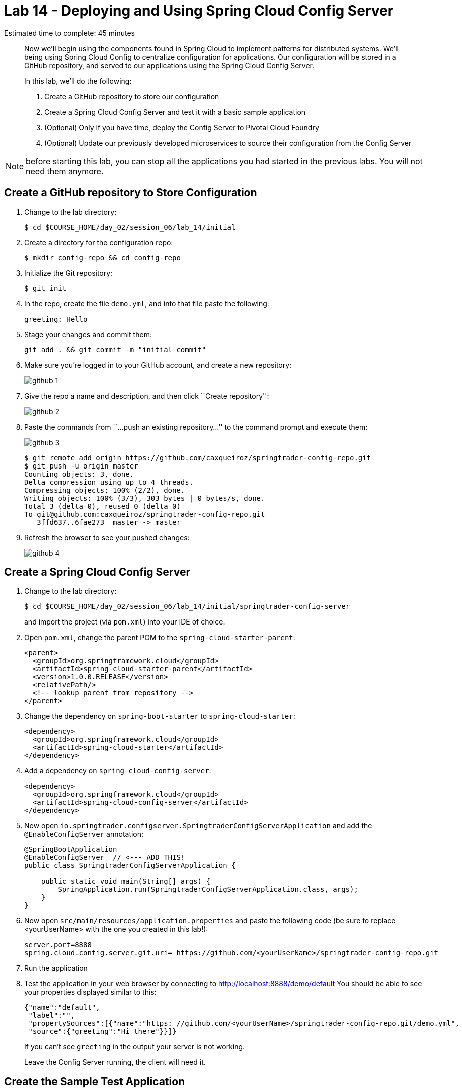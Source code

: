 = Lab 14 - Deploying and Using Spring Cloud Config Server

Estimated time to complete: 45 minutes
[abstract]
--
Now we'll begin using the components found in Spring Cloud to implement patterns for distributed systems.
We'll being using Spring Cloud Config to centralize configuration for applications.
Our configuration will be stored in a GitHub repository, and served to our applications using the Spring Cloud Config Server.

In this lab, we'll do the following:

. Create a GitHub repository to store our configuration
. Create a Spring Cloud Config Server and test it with a basic sample application
. (Optional) Only if you have time, deploy the Config Server to Pivotal Cloud Foundry
. (Optional) Update our previously developed microservices to source their configuration from the Config Server
--

NOTE: before starting this lab, you can stop all the applications you had started in the previous labs. You will not need them anymore.

== Create a GitHub repository to Store Configuration

. Change to the lab directory:
+
----
$ cd $COURSE_HOME/day_02/session_06/lab_14/initial
----

. Create a directory for the configuration repo:
+
----
$ mkdir config-repo && cd config-repo
----

. Initialize the Git repository:
+
----
$ git init
----

. In the repo, create the file `demo.yml`, and into that file paste the following:
+
----
greeting: Hello
----

. Stage your changes and commit them:
+
----
git add . && git commit -m "initial commit"
----

. Make sure you're logged in to your GitHub account, and create a new repository:
+
image::../../../Common/images/github_1.png[]

. Give the repo a name and description, and then click ``Create repository'':
+
image::../../../Common/images/github_2.png[]

. Paste the commands from ``...push an existing repository...'' to the command prompt and execute them:
+
image::../../../Common/images/github_3.png[]
+
----
$ git remote add origin https://github.com/caxqueiroz/springtrader-config-repo.git
$ git push -u origin master
Counting objects: 3, done.
Delta compression using up to 4 threads.
Compressing objects: 100% (2/2), done.
Writing objects: 100% (3/3), 303 bytes | 0 bytes/s, done.
Total 3 (delta 0), reused 0 (delta 0)
To git@github.com:caxqueiroz/springtrader-config-repo.git
   3ffd637..6fae273  master -> master
----

. Refresh the browser to see your pushed changes:
+
image::../../../Common/images/github_4.png[]

== Create a Spring Cloud Config Server

. Change to the lab directory:
+
----
$ cd $COURSE_HOME/day_02/session_06/lab_14/initial/springtrader-config-server
----
+
and import the project (via `pom.xml`) into your IDE of choice.

. Open `pom.xml`, change the parent POM to the `spring-cloud-starter-parent`:
+
[source,xml]
----
<parent>
  <groupId>org.springframework.cloud</groupId>
  <artifactId>spring-cloud-starter-parent</artifactId>
  <version>1.0.0.RELEASE</version>
  <relativePath/>
  <!-- lookup parent from repository -->
</parent>
----

. Change the dependency on `spring-boot-starter` to `spring-cloud-starter`:
+
[source,xml]
----
<dependency>
  <groupId>org.springframework.cloud</groupId>
  <artifactId>spring-cloud-starter</artifactId>
</dependency>
----


. Add a dependency on `spring-cloud-config-server`:
+
[source,xml]
----
<dependency>
  <groupId>org.springframework.cloud</groupId>
  <artifactId>spring-cloud-config-server</artifactId>
</dependency>
----

. Now open `io.springtrader.configserver.SpringtraderConfigServerApplication` and add the `@EnableConfigServer` annotation:
+
[source,java]
----
@SpringBootApplication
@EnableConfigServer  // <--- ADD THIS!
public class SpringtraderConfigServerApplication {

    public static void main(String[] args) {
        SpringApplication.run(SpringtraderConfigServerApplication.class, args);
    }
}
----

. Now open `src/main/resources/application.properties` and paste the following code (be sure to replace <yourUserName> with the one you created in this lab!):
+
----
server.port=8888
spring.cloud.config.server.git.uri= https://github.com/<yourUserName>/springtrader-config-repo.git
----

. Run the application
+
. Test the application in your web browser by connecting to http://localhost:8888/demo/default
You should be able to see your properties displayed similar to this:
+
[source,json]
----
{"name":"default",
 "label":"",
 "propertySources":[{"name":"https: //github.com/<yourUserName>/springtrader-config-repo.git/demo.yml",
 "source":{"greeting":"Hi there"}}]}
----
+
If you can't see `greeting` in the output your server is not working.
+
Leave the Config Server running, the client will need it.


== Create the Sample Test Application
. Change to the lab directory:
+
----
$ cd $COURSE_HOME/day_02/session_06/lab_14/initial/springtrader-config-client
----
+
and import the project (via `pom.xml`) into your IDE of choice.

. Open `pom.xml`, change the parent POM to the `spring-cloud-starter-parent`:
+
[source,xml]
----
<parent>
  <groupId>org.springframework.cloud</groupId>
  <artifactId>spring-cloud-starter-parent</artifactId>
  <version>1.0.2.RELEASE</version>
  <relativePath/>
  <!-- lookup parent from repository -->
</parent>
----

. Add a dependency:
+
[source,xml]
----
<dependency>
  <groupId>org.springframework.cloud</groupId>
  <artifactId>spring-cloud-starter-config</artifactId>
</dependency>
----

. In the package `io.springtrader.configclient` create the class `GreetingController`, and into that class paste the following source code:
+
[source,java]
----
@RestController
public class GreetingController {

    @Value("${greeting}")
    String greeting;

    @RequestMapping("/")
    public String greeter() {
        return greeting + " World!";
    }

}
----

. Make sure the `config server` is still running. Launch the `config-client` application - it will attempt to connect to localhost:8888 by default.  Test in your web browser by connecting to http://localhost:8080
You should be able to see a "Hello World" message displayed.
+
----
Hello World!
----

. Also, take a look at the Spring Environment to see how the `greeting` property is being resolved. You can connect to http://localhost:8080/env
The information you need is on the first line.
+
----
{
    "applicationConfig: [classpath:/bootstrap.properties]": {
        "spring.application.name": "demo"
    },
    "configService:https://github.com/caxqueiroz/springtrader-config-repo.git/demo.yml": {
        "greeting": "Hello"
    },

...

}
----

== (Optional) Deploy the Config Server to Cloud Foundry

. We are now going to move your Config Server to the cloud. As a first step, stop the instance of `springtrader-config-server` that was running on localhost:8888.

. You can get back to the project `springtrader-config-server`.
At the root of the project, create an application manifest in `manifest.yml` as follows:
+
[source,yml]
----
applications:
- name: springtrader-config-server
  host: springtrader-config-server-${random-word}
  memory: 512M
  instances: 1
  path: target/springtrader-config-server-0.0.1-SNAPSHOT.jar
----

. Push to Cloud Foundry:
+
----
$ cf push

...

Showing health and status for app springtrader-config-server in org pivot-cqueiroz / space development as cqueiroz@pivotal.io...
OK

requested state: started
instances: 1/1
usage: 512M x 1 instances
urls: springtrader-config-server-conservational-soloist.cfapps.pez.pivotal.io
last uploaded: Tue Jan 5 10:20:52 UTC 2016
stack: cflinuxfs2
buildpack: java-buildpack=v3.1.1-offline-https://github.com/cloudfoundry/java-buildpack#7a538fb java-main open-jdk-like-jre=1.8.0_51 open-jdk-like-memory-calculator=1.1.1_RELEASE spring-auto-reconfiguration=1.7.0_RELEASE

     state     since                    cpu    memory           disk           details
#0   running   2016-01-05 06:21:27 PM   0.0%   330.7M of 512M   147.5M of 1G
----

. Access the application on `http://springtrader-config-server-<yourAppSuffix>.cfapps.io/demo/default` to make sure everything is working properly:

+
----

{
	"name":"default",
	"label":"",
	"propertySources":
	[
		{
			"name":"https://github.com/caxqueiroz/springtrader-config-repo.git/demo.yml",
			"source":
			{
				"greeting":"Hello"
			}
		}
	]
}
----

== (Optional) Update the Microservices to Use the Config Server

. In your config repo, add the file `application.yml` and into that file paste the following:
+
----
configserver: true
----
+
We'll use the existence of this property in each of our microservices' environments to verify that the connection has been made.

. Stage, commit, and push your changes:
+
----
git add . && git commit -m "add default application config" && git push origin master
----

. Access the application again on `http://springtrader-config-server-<yourAppSuffix>.cfapps.io/demo/default` and make sure that the new property has been added


. It is now time to create a user-provided service representing the config server. You can use the `cf cups` command for that. It is a shortcut for `cf create-user-provided-service`.
+
----
$ cf cups springtrader-config-service -p '{"uri":"cf cups springtrader-config-service -p '{"uri":"http://springtrader-config-<yourAppSuffix>.cfapps.io/"}'"}'
Creating user provided service springtrader-config-service in org...
OK
----

Each of the three microservice projects has been copied into `$COURSE_HOME/day_02/session_06/lab_14/initial`, and are in the state we left them at the end of their respective labs.
You can either continue your existing projects or pickup from these copies.

For each project, perform the following steps (we'll do these once for the `springtrader-quotes` project in this guide):

. Open `pom.xml`, Add a dependency on `spring-cloud-starter-config`:
+
----
 <dependency>
     <groupId>org.springframework.cloud</groupId>
     <artifactId>spring-cloud-starter-config</artifactId>
     <version>1.0.3.RELEASE</version>
</dependency>
----

. Create the file `src/main/resources/bootstrap.yml` and into that file paste the following (provide the matching application name!):
+
----
spring:
  application:
    name: springtrader-quotes
  cloud:
    config:
      uri: ${vcap.services.springtrader-config-service.credentials.uri:http://localhost:8888}
----

. Add the `springtrader-config-service` service to the `manifest.yml` (at the root of the `springtrader-quotes` project):
+
----
---
timeout: 180
instances: 1
memory: 512M
env:
    SPRING_PROFILES_ACTIVE: cloud
    JAVA_OPTS: -Djava.security.egd=file:///dev/urandom
applications:
- name: springtrader-quotes
  random-route: true
  path: target/quotes-1.0.0-SNAPSHOT.jar
  services: [ springtrader-quotes-db, springtrader-config-service  ] # <--- Add this!
----

. Build the JAR:
+
----
$ mvn package
----

. Push the application:
+
----
$ cf push

...

Showing health and status for app springtrader-quotes in org pivot-cqueiroz / space development as cqueiroz@pivotal.io...
OK

requested state: started
instances: ?/1
usage: 512M x 1 instances
urls: springtrader-quotes-gustable-spina.cfapps.pez.pivotal.io
last uploaded: Wed Jan 6 05:18:11 UTC 2016
stack: cflinuxfs2
buildpack: java-buildpack=v3.1.1-offline-https://github.com/cloudfoundry/java-buildpack#7a538fb java-main java-opts open-jdk-like-jre=1.8.0_51 open-jdk-like-memory-calculator=1.1.1_RELEASE spring-auto-reconfiguration=1.7.0_RELEASE

     state     since                    cpu    memory           disk         details
#0   running   2016-01-06 01:18:51 PM   0.0%   406.3M of 512M   140M of 1G
----

. Access the application using `curl` to make sure the new `configserver` property exists:
+
----
$ curl -i springtrader-quotes-untrafficked-iodism.cfapps.pez.pivotal.io/env
HTTP/1.1 200 OK
Content-Type: application/json;charset=UTF-8
Date: Wed, 06 Jan 2016 06:21:56 GMT
Server: Apache-Coyote/1.1
X-Application-Context: springtrader-quotes:cloud:0
X-Cf-Requestid: 8ff3b8d5-0032-49e6-61a9-8f8b5fe27559
Connection: close
Transfer-Encoding: chunked
{

...

"configService:https://github.com/caxqueiroz/springtrader-config-repo.git/application.yml":
{
	"configserver":true
},

...

}
----
